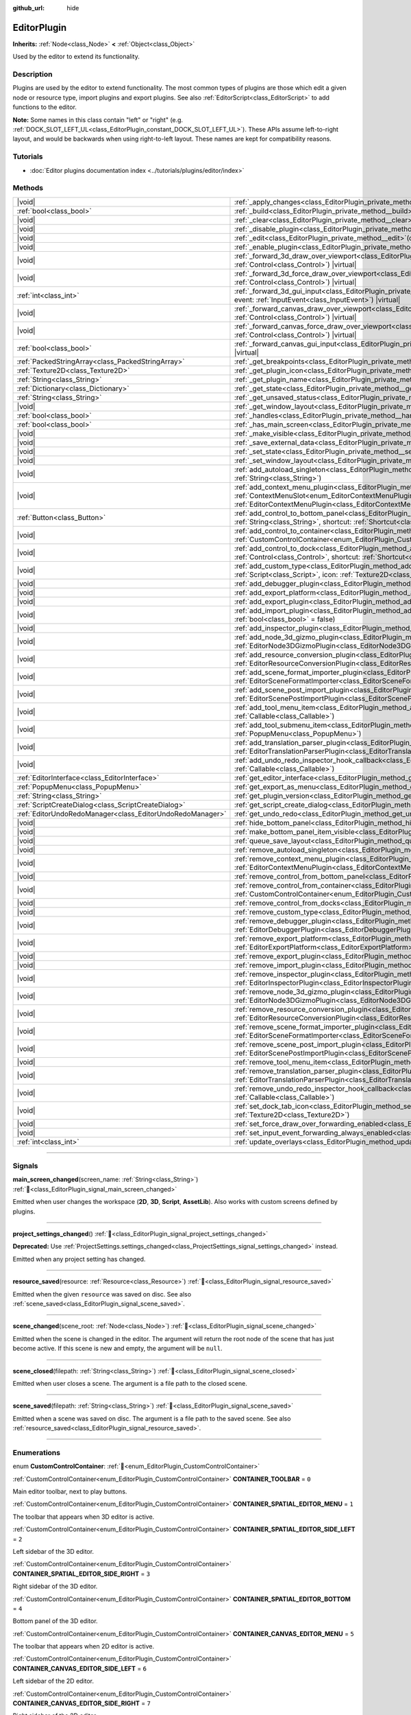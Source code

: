 :github_url: hide

.. DO NOT EDIT THIS FILE!!!
.. Generated automatically from Godot engine sources.
.. Generator: https://github.com/godotengine/godot/tree/master/doc/tools/make_rst.py.
.. XML source: https://github.com/godotengine/godot/tree/master/doc/classes/EditorPlugin.xml.

.. _class_EditorPlugin:

EditorPlugin
============

**Inherits:** :ref:`Node<class_Node>` **<** :ref:`Object<class_Object>`

Used by the editor to extend its functionality.

.. rst-class:: classref-introduction-group

Description
-----------

Plugins are used by the editor to extend functionality. The most common types of plugins are those which edit a given node or resource type, import plugins and export plugins. See also :ref:`EditorScript<class_EditorScript>` to add functions to the editor.

\ **Note:** Some names in this class contain "left" or "right" (e.g. :ref:`DOCK_SLOT_LEFT_UL<class_EditorPlugin_constant_DOCK_SLOT_LEFT_UL>`). These APIs assume left-to-right layout, and would be backwards when using right-to-left layout. These names are kept for compatibility reasons.

.. rst-class:: classref-introduction-group

Tutorials
---------

- :doc:`Editor plugins documentation index <../tutorials/plugins/editor/index>`

.. rst-class:: classref-reftable-group

Methods
-------

.. table::
   :widths: auto

   +-----------------------------------------------------------+--------------------------------------------------------------------------------------------------------------------------------------------------------------------------------------------------------------------------------------------------------+
   | |void|                                                    | :ref:`_apply_changes<class_EditorPlugin_private_method__apply_changes>`\ (\ ) |virtual|                                                                                                                                                                |
   +-----------------------------------------------------------+--------------------------------------------------------------------------------------------------------------------------------------------------------------------------------------------------------------------------------------------------------+
   | :ref:`bool<class_bool>`                                   | :ref:`_build<class_EditorPlugin_private_method__build>`\ (\ ) |virtual|                                                                                                                                                                                |
   +-----------------------------------------------------------+--------------------------------------------------------------------------------------------------------------------------------------------------------------------------------------------------------------------------------------------------------+
   | |void|                                                    | :ref:`_clear<class_EditorPlugin_private_method__clear>`\ (\ ) |virtual|                                                                                                                                                                                |
   +-----------------------------------------------------------+--------------------------------------------------------------------------------------------------------------------------------------------------------------------------------------------------------------------------------------------------------+
   | |void|                                                    | :ref:`_disable_plugin<class_EditorPlugin_private_method__disable_plugin>`\ (\ ) |virtual|                                                                                                                                                              |
   +-----------------------------------------------------------+--------------------------------------------------------------------------------------------------------------------------------------------------------------------------------------------------------------------------------------------------------+
   | |void|                                                    | :ref:`_edit<class_EditorPlugin_private_method__edit>`\ (\ object\: :ref:`Object<class_Object>`\ ) |virtual|                                                                                                                                            |
   +-----------------------------------------------------------+--------------------------------------------------------------------------------------------------------------------------------------------------------------------------------------------------------------------------------------------------------+
   | |void|                                                    | :ref:`_enable_plugin<class_EditorPlugin_private_method__enable_plugin>`\ (\ ) |virtual|                                                                                                                                                                |
   +-----------------------------------------------------------+--------------------------------------------------------------------------------------------------------------------------------------------------------------------------------------------------------------------------------------------------------+
   | |void|                                                    | :ref:`_forward_3d_draw_over_viewport<class_EditorPlugin_private_method__forward_3d_draw_over_viewport>`\ (\ viewport_control\: :ref:`Control<class_Control>`\ ) |virtual|                                                                              |
   +-----------------------------------------------------------+--------------------------------------------------------------------------------------------------------------------------------------------------------------------------------------------------------------------------------------------------------+
   | |void|                                                    | :ref:`_forward_3d_force_draw_over_viewport<class_EditorPlugin_private_method__forward_3d_force_draw_over_viewport>`\ (\ viewport_control\: :ref:`Control<class_Control>`\ ) |virtual|                                                                  |
   +-----------------------------------------------------------+--------------------------------------------------------------------------------------------------------------------------------------------------------------------------------------------------------------------------------------------------------+
   | :ref:`int<class_int>`                                     | :ref:`_forward_3d_gui_input<class_EditorPlugin_private_method__forward_3d_gui_input>`\ (\ viewport_camera\: :ref:`Camera3D<class_Camera3D>`, event\: :ref:`InputEvent<class_InputEvent>`\ ) |virtual|                                                  |
   +-----------------------------------------------------------+--------------------------------------------------------------------------------------------------------------------------------------------------------------------------------------------------------------------------------------------------------+
   | |void|                                                    | :ref:`_forward_canvas_draw_over_viewport<class_EditorPlugin_private_method__forward_canvas_draw_over_viewport>`\ (\ viewport_control\: :ref:`Control<class_Control>`\ ) |virtual|                                                                      |
   +-----------------------------------------------------------+--------------------------------------------------------------------------------------------------------------------------------------------------------------------------------------------------------------------------------------------------------+
   | |void|                                                    | :ref:`_forward_canvas_force_draw_over_viewport<class_EditorPlugin_private_method__forward_canvas_force_draw_over_viewport>`\ (\ viewport_control\: :ref:`Control<class_Control>`\ ) |virtual|                                                          |
   +-----------------------------------------------------------+--------------------------------------------------------------------------------------------------------------------------------------------------------------------------------------------------------------------------------------------------------+
   | :ref:`bool<class_bool>`                                   | :ref:`_forward_canvas_gui_input<class_EditorPlugin_private_method__forward_canvas_gui_input>`\ (\ event\: :ref:`InputEvent<class_InputEvent>`\ ) |virtual|                                                                                             |
   +-----------------------------------------------------------+--------------------------------------------------------------------------------------------------------------------------------------------------------------------------------------------------------------------------------------------------------+
   | :ref:`PackedStringArray<class_PackedStringArray>`         | :ref:`_get_breakpoints<class_EditorPlugin_private_method__get_breakpoints>`\ (\ ) |virtual| |const|                                                                                                                                                    |
   +-----------------------------------------------------------+--------------------------------------------------------------------------------------------------------------------------------------------------------------------------------------------------------------------------------------------------------+
   | :ref:`Texture2D<class_Texture2D>`                         | :ref:`_get_plugin_icon<class_EditorPlugin_private_method__get_plugin_icon>`\ (\ ) |virtual| |const|                                                                                                                                                    |
   +-----------------------------------------------------------+--------------------------------------------------------------------------------------------------------------------------------------------------------------------------------------------------------------------------------------------------------+
   | :ref:`String<class_String>`                               | :ref:`_get_plugin_name<class_EditorPlugin_private_method__get_plugin_name>`\ (\ ) |virtual| |const|                                                                                                                                                    |
   +-----------------------------------------------------------+--------------------------------------------------------------------------------------------------------------------------------------------------------------------------------------------------------------------------------------------------------+
   | :ref:`Dictionary<class_Dictionary>`                       | :ref:`_get_state<class_EditorPlugin_private_method__get_state>`\ (\ ) |virtual| |const|                                                                                                                                                                |
   +-----------------------------------------------------------+--------------------------------------------------------------------------------------------------------------------------------------------------------------------------------------------------------------------------------------------------------+
   | :ref:`String<class_String>`                               | :ref:`_get_unsaved_status<class_EditorPlugin_private_method__get_unsaved_status>`\ (\ for_scene\: :ref:`String<class_String>`\ ) |virtual| |const|                                                                                                     |
   +-----------------------------------------------------------+--------------------------------------------------------------------------------------------------------------------------------------------------------------------------------------------------------------------------------------------------------+
   | |void|                                                    | :ref:`_get_window_layout<class_EditorPlugin_private_method__get_window_layout>`\ (\ configuration\: :ref:`ConfigFile<class_ConfigFile>`\ ) |virtual|                                                                                                   |
   +-----------------------------------------------------------+--------------------------------------------------------------------------------------------------------------------------------------------------------------------------------------------------------------------------------------------------------+
   | :ref:`bool<class_bool>`                                   | :ref:`_handles<class_EditorPlugin_private_method__handles>`\ (\ object\: :ref:`Object<class_Object>`\ ) |virtual| |const|                                                                                                                              |
   +-----------------------------------------------------------+--------------------------------------------------------------------------------------------------------------------------------------------------------------------------------------------------------------------------------------------------------+
   | :ref:`bool<class_bool>`                                   | :ref:`_has_main_screen<class_EditorPlugin_private_method__has_main_screen>`\ (\ ) |virtual| |const|                                                                                                                                                    |
   +-----------------------------------------------------------+--------------------------------------------------------------------------------------------------------------------------------------------------------------------------------------------------------------------------------------------------------+
   | |void|                                                    | :ref:`_make_visible<class_EditorPlugin_private_method__make_visible>`\ (\ visible\: :ref:`bool<class_bool>`\ ) |virtual|                                                                                                                               |
   +-----------------------------------------------------------+--------------------------------------------------------------------------------------------------------------------------------------------------------------------------------------------------------------------------------------------------------+
   | |void|                                                    | :ref:`_save_external_data<class_EditorPlugin_private_method__save_external_data>`\ (\ ) |virtual|                                                                                                                                                      |
   +-----------------------------------------------------------+--------------------------------------------------------------------------------------------------------------------------------------------------------------------------------------------------------------------------------------------------------+
   | |void|                                                    | :ref:`_set_state<class_EditorPlugin_private_method__set_state>`\ (\ state\: :ref:`Dictionary<class_Dictionary>`\ ) |virtual|                                                                                                                           |
   +-----------------------------------------------------------+--------------------------------------------------------------------------------------------------------------------------------------------------------------------------------------------------------------------------------------------------------+
   | |void|                                                    | :ref:`_set_window_layout<class_EditorPlugin_private_method__set_window_layout>`\ (\ configuration\: :ref:`ConfigFile<class_ConfigFile>`\ ) |virtual|                                                                                                   |
   +-----------------------------------------------------------+--------------------------------------------------------------------------------------------------------------------------------------------------------------------------------------------------------------------------------------------------------+
   | |void|                                                    | :ref:`add_autoload_singleton<class_EditorPlugin_method_add_autoload_singleton>`\ (\ name\: :ref:`String<class_String>`, path\: :ref:`String<class_String>`\ )                                                                                          |
   +-----------------------------------------------------------+--------------------------------------------------------------------------------------------------------------------------------------------------------------------------------------------------------------------------------------------------------+
   | |void|                                                    | :ref:`add_context_menu_plugin<class_EditorPlugin_method_add_context_menu_plugin>`\ (\ slot\: :ref:`ContextMenuSlot<enum_EditorContextMenuPlugin_ContextMenuSlot>`, plugin\: :ref:`EditorContextMenuPlugin<class_EditorContextMenuPlugin>`\ )           |
   +-----------------------------------------------------------+--------------------------------------------------------------------------------------------------------------------------------------------------------------------------------------------------------------------------------------------------------+
   | :ref:`Button<class_Button>`                               | :ref:`add_control_to_bottom_panel<class_EditorPlugin_method_add_control_to_bottom_panel>`\ (\ control\: :ref:`Control<class_Control>`, title\: :ref:`String<class_String>`, shortcut\: :ref:`Shortcut<class_Shortcut>` = null\ )                       |
   +-----------------------------------------------------------+--------------------------------------------------------------------------------------------------------------------------------------------------------------------------------------------------------------------------------------------------------+
   | |void|                                                    | :ref:`add_control_to_container<class_EditorPlugin_method_add_control_to_container>`\ (\ container\: :ref:`CustomControlContainer<enum_EditorPlugin_CustomControlContainer>`, control\: :ref:`Control<class_Control>`\ )                                |
   +-----------------------------------------------------------+--------------------------------------------------------------------------------------------------------------------------------------------------------------------------------------------------------------------------------------------------------+
   | |void|                                                    | :ref:`add_control_to_dock<class_EditorPlugin_method_add_control_to_dock>`\ (\ slot\: :ref:`DockSlot<enum_EditorPlugin_DockSlot>`, control\: :ref:`Control<class_Control>`, shortcut\: :ref:`Shortcut<class_Shortcut>` = null\ )                        |
   +-----------------------------------------------------------+--------------------------------------------------------------------------------------------------------------------------------------------------------------------------------------------------------------------------------------------------------+
   | |void|                                                    | :ref:`add_custom_type<class_EditorPlugin_method_add_custom_type>`\ (\ type\: :ref:`String<class_String>`, base\: :ref:`String<class_String>`, script\: :ref:`Script<class_Script>`, icon\: :ref:`Texture2D<class_Texture2D>`\ )                        |
   +-----------------------------------------------------------+--------------------------------------------------------------------------------------------------------------------------------------------------------------------------------------------------------------------------------------------------------+
   | |void|                                                    | :ref:`add_debugger_plugin<class_EditorPlugin_method_add_debugger_plugin>`\ (\ script\: :ref:`EditorDebuggerPlugin<class_EditorDebuggerPlugin>`\ )                                                                                                      |
   +-----------------------------------------------------------+--------------------------------------------------------------------------------------------------------------------------------------------------------------------------------------------------------------------------------------------------------+
   | |void|                                                    | :ref:`add_export_platform<class_EditorPlugin_method_add_export_platform>`\ (\ platform\: :ref:`EditorExportPlatform<class_EditorExportPlatform>`\ )                                                                                                    |
   +-----------------------------------------------------------+--------------------------------------------------------------------------------------------------------------------------------------------------------------------------------------------------------------------------------------------------------+
   | |void|                                                    | :ref:`add_export_plugin<class_EditorPlugin_method_add_export_plugin>`\ (\ plugin\: :ref:`EditorExportPlugin<class_EditorExportPlugin>`\ )                                                                                                              |
   +-----------------------------------------------------------+--------------------------------------------------------------------------------------------------------------------------------------------------------------------------------------------------------------------------------------------------------+
   | |void|                                                    | :ref:`add_import_plugin<class_EditorPlugin_method_add_import_plugin>`\ (\ importer\: :ref:`EditorImportPlugin<class_EditorImportPlugin>`, first_priority\: :ref:`bool<class_bool>` = false\ )                                                          |
   +-----------------------------------------------------------+--------------------------------------------------------------------------------------------------------------------------------------------------------------------------------------------------------------------------------------------------------+
   | |void|                                                    | :ref:`add_inspector_plugin<class_EditorPlugin_method_add_inspector_plugin>`\ (\ plugin\: :ref:`EditorInspectorPlugin<class_EditorInspectorPlugin>`\ )                                                                                                  |
   +-----------------------------------------------------------+--------------------------------------------------------------------------------------------------------------------------------------------------------------------------------------------------------------------------------------------------------+
   | |void|                                                    | :ref:`add_node_3d_gizmo_plugin<class_EditorPlugin_method_add_node_3d_gizmo_plugin>`\ (\ plugin\: :ref:`EditorNode3DGizmoPlugin<class_EditorNode3DGizmoPlugin>`\ )                                                                                      |
   +-----------------------------------------------------------+--------------------------------------------------------------------------------------------------------------------------------------------------------------------------------------------------------------------------------------------------------+
   | |void|                                                    | :ref:`add_resource_conversion_plugin<class_EditorPlugin_method_add_resource_conversion_plugin>`\ (\ plugin\: :ref:`EditorResourceConversionPlugin<class_EditorResourceConversionPlugin>`\ )                                                            |
   +-----------------------------------------------------------+--------------------------------------------------------------------------------------------------------------------------------------------------------------------------------------------------------------------------------------------------------+
   | |void|                                                    | :ref:`add_scene_format_importer_plugin<class_EditorPlugin_method_add_scene_format_importer_plugin>`\ (\ scene_format_importer\: :ref:`EditorSceneFormatImporter<class_EditorSceneFormatImporter>`, first_priority\: :ref:`bool<class_bool>` = false\ ) |
   +-----------------------------------------------------------+--------------------------------------------------------------------------------------------------------------------------------------------------------------------------------------------------------------------------------------------------------+
   | |void|                                                    | :ref:`add_scene_post_import_plugin<class_EditorPlugin_method_add_scene_post_import_plugin>`\ (\ scene_import_plugin\: :ref:`EditorScenePostImportPlugin<class_EditorScenePostImportPlugin>`, first_priority\: :ref:`bool<class_bool>` = false\ )       |
   +-----------------------------------------------------------+--------------------------------------------------------------------------------------------------------------------------------------------------------------------------------------------------------------------------------------------------------+
   | |void|                                                    | :ref:`add_tool_menu_item<class_EditorPlugin_method_add_tool_menu_item>`\ (\ name\: :ref:`String<class_String>`, callable\: :ref:`Callable<class_Callable>`\ )                                                                                          |
   +-----------------------------------------------------------+--------------------------------------------------------------------------------------------------------------------------------------------------------------------------------------------------------------------------------------------------------+
   | |void|                                                    | :ref:`add_tool_submenu_item<class_EditorPlugin_method_add_tool_submenu_item>`\ (\ name\: :ref:`String<class_String>`, submenu\: :ref:`PopupMenu<class_PopupMenu>`\ )                                                                                   |
   +-----------------------------------------------------------+--------------------------------------------------------------------------------------------------------------------------------------------------------------------------------------------------------------------------------------------------------+
   | |void|                                                    | :ref:`add_translation_parser_plugin<class_EditorPlugin_method_add_translation_parser_plugin>`\ (\ parser\: :ref:`EditorTranslationParserPlugin<class_EditorTranslationParserPlugin>`\ )                                                                |
   +-----------------------------------------------------------+--------------------------------------------------------------------------------------------------------------------------------------------------------------------------------------------------------------------------------------------------------+
   | |void|                                                    | :ref:`add_undo_redo_inspector_hook_callback<class_EditorPlugin_method_add_undo_redo_inspector_hook_callback>`\ (\ callable\: :ref:`Callable<class_Callable>`\ )                                                                                        |
   +-----------------------------------------------------------+--------------------------------------------------------------------------------------------------------------------------------------------------------------------------------------------------------------------------------------------------------+
   | :ref:`EditorInterface<class_EditorInterface>`             | :ref:`get_editor_interface<class_EditorPlugin_method_get_editor_interface>`\ (\ )                                                                                                                                                                      |
   +-----------------------------------------------------------+--------------------------------------------------------------------------------------------------------------------------------------------------------------------------------------------------------------------------------------------------------+
   | :ref:`PopupMenu<class_PopupMenu>`                         | :ref:`get_export_as_menu<class_EditorPlugin_method_get_export_as_menu>`\ (\ )                                                                                                                                                                          |
   +-----------------------------------------------------------+--------------------------------------------------------------------------------------------------------------------------------------------------------------------------------------------------------------------------------------------------------+
   | :ref:`String<class_String>`                               | :ref:`get_plugin_version<class_EditorPlugin_method_get_plugin_version>`\ (\ ) |const|                                                                                                                                                                  |
   +-----------------------------------------------------------+--------------------------------------------------------------------------------------------------------------------------------------------------------------------------------------------------------------------------------------------------------+
   | :ref:`ScriptCreateDialog<class_ScriptCreateDialog>`       | :ref:`get_script_create_dialog<class_EditorPlugin_method_get_script_create_dialog>`\ (\ )                                                                                                                                                              |
   +-----------------------------------------------------------+--------------------------------------------------------------------------------------------------------------------------------------------------------------------------------------------------------------------------------------------------------+
   | :ref:`EditorUndoRedoManager<class_EditorUndoRedoManager>` | :ref:`get_undo_redo<class_EditorPlugin_method_get_undo_redo>`\ (\ )                                                                                                                                                                                    |
   +-----------------------------------------------------------+--------------------------------------------------------------------------------------------------------------------------------------------------------------------------------------------------------------------------------------------------------+
   | |void|                                                    | :ref:`hide_bottom_panel<class_EditorPlugin_method_hide_bottom_panel>`\ (\ )                                                                                                                                                                            |
   +-----------------------------------------------------------+--------------------------------------------------------------------------------------------------------------------------------------------------------------------------------------------------------------------------------------------------------+
   | |void|                                                    | :ref:`make_bottom_panel_item_visible<class_EditorPlugin_method_make_bottom_panel_item_visible>`\ (\ item\: :ref:`Control<class_Control>`\ )                                                                                                            |
   +-----------------------------------------------------------+--------------------------------------------------------------------------------------------------------------------------------------------------------------------------------------------------------------------------------------------------------+
   | |void|                                                    | :ref:`queue_save_layout<class_EditorPlugin_method_queue_save_layout>`\ (\ )                                                                                                                                                                            |
   +-----------------------------------------------------------+--------------------------------------------------------------------------------------------------------------------------------------------------------------------------------------------------------------------------------------------------------+
   | |void|                                                    | :ref:`remove_autoload_singleton<class_EditorPlugin_method_remove_autoload_singleton>`\ (\ name\: :ref:`String<class_String>`\ )                                                                                                                        |
   +-----------------------------------------------------------+--------------------------------------------------------------------------------------------------------------------------------------------------------------------------------------------------------------------------------------------------------+
   | |void|                                                    | :ref:`remove_context_menu_plugin<class_EditorPlugin_method_remove_context_menu_plugin>`\ (\ plugin\: :ref:`EditorContextMenuPlugin<class_EditorContextMenuPlugin>`\ )                                                                                  |
   +-----------------------------------------------------------+--------------------------------------------------------------------------------------------------------------------------------------------------------------------------------------------------------------------------------------------------------+
   | |void|                                                    | :ref:`remove_control_from_bottom_panel<class_EditorPlugin_method_remove_control_from_bottom_panel>`\ (\ control\: :ref:`Control<class_Control>`\ )                                                                                                     |
   +-----------------------------------------------------------+--------------------------------------------------------------------------------------------------------------------------------------------------------------------------------------------------------------------------------------------------------+
   | |void|                                                    | :ref:`remove_control_from_container<class_EditorPlugin_method_remove_control_from_container>`\ (\ container\: :ref:`CustomControlContainer<enum_EditorPlugin_CustomControlContainer>`, control\: :ref:`Control<class_Control>`\ )                      |
   +-----------------------------------------------------------+--------------------------------------------------------------------------------------------------------------------------------------------------------------------------------------------------------------------------------------------------------+
   | |void|                                                    | :ref:`remove_control_from_docks<class_EditorPlugin_method_remove_control_from_docks>`\ (\ control\: :ref:`Control<class_Control>`\ )                                                                                                                   |
   +-----------------------------------------------------------+--------------------------------------------------------------------------------------------------------------------------------------------------------------------------------------------------------------------------------------------------------+
   | |void|                                                    | :ref:`remove_custom_type<class_EditorPlugin_method_remove_custom_type>`\ (\ type\: :ref:`String<class_String>`\ )                                                                                                                                      |
   +-----------------------------------------------------------+--------------------------------------------------------------------------------------------------------------------------------------------------------------------------------------------------------------------------------------------------------+
   | |void|                                                    | :ref:`remove_debugger_plugin<class_EditorPlugin_method_remove_debugger_plugin>`\ (\ script\: :ref:`EditorDebuggerPlugin<class_EditorDebuggerPlugin>`\ )                                                                                                |
   +-----------------------------------------------------------+--------------------------------------------------------------------------------------------------------------------------------------------------------------------------------------------------------------------------------------------------------+
   | |void|                                                    | :ref:`remove_export_platform<class_EditorPlugin_method_remove_export_platform>`\ (\ platform\: :ref:`EditorExportPlatform<class_EditorExportPlatform>`\ )                                                                                              |
   +-----------------------------------------------------------+--------------------------------------------------------------------------------------------------------------------------------------------------------------------------------------------------------------------------------------------------------+
   | |void|                                                    | :ref:`remove_export_plugin<class_EditorPlugin_method_remove_export_plugin>`\ (\ plugin\: :ref:`EditorExportPlugin<class_EditorExportPlugin>`\ )                                                                                                        |
   +-----------------------------------------------------------+--------------------------------------------------------------------------------------------------------------------------------------------------------------------------------------------------------------------------------------------------------+
   | |void|                                                    | :ref:`remove_import_plugin<class_EditorPlugin_method_remove_import_plugin>`\ (\ importer\: :ref:`EditorImportPlugin<class_EditorImportPlugin>`\ )                                                                                                      |
   +-----------------------------------------------------------+--------------------------------------------------------------------------------------------------------------------------------------------------------------------------------------------------------------------------------------------------------+
   | |void|                                                    | :ref:`remove_inspector_plugin<class_EditorPlugin_method_remove_inspector_plugin>`\ (\ plugin\: :ref:`EditorInspectorPlugin<class_EditorInspectorPlugin>`\ )                                                                                            |
   +-----------------------------------------------------------+--------------------------------------------------------------------------------------------------------------------------------------------------------------------------------------------------------------------------------------------------------+
   | |void|                                                    | :ref:`remove_node_3d_gizmo_plugin<class_EditorPlugin_method_remove_node_3d_gizmo_plugin>`\ (\ plugin\: :ref:`EditorNode3DGizmoPlugin<class_EditorNode3DGizmoPlugin>`\ )                                                                                |
   +-----------------------------------------------------------+--------------------------------------------------------------------------------------------------------------------------------------------------------------------------------------------------------------------------------------------------------+
   | |void|                                                    | :ref:`remove_resource_conversion_plugin<class_EditorPlugin_method_remove_resource_conversion_plugin>`\ (\ plugin\: :ref:`EditorResourceConversionPlugin<class_EditorResourceConversionPlugin>`\ )                                                      |
   +-----------------------------------------------------------+--------------------------------------------------------------------------------------------------------------------------------------------------------------------------------------------------------------------------------------------------------+
   | |void|                                                    | :ref:`remove_scene_format_importer_plugin<class_EditorPlugin_method_remove_scene_format_importer_plugin>`\ (\ scene_format_importer\: :ref:`EditorSceneFormatImporter<class_EditorSceneFormatImporter>`\ )                                             |
   +-----------------------------------------------------------+--------------------------------------------------------------------------------------------------------------------------------------------------------------------------------------------------------------------------------------------------------+
   | |void|                                                    | :ref:`remove_scene_post_import_plugin<class_EditorPlugin_method_remove_scene_post_import_plugin>`\ (\ scene_import_plugin\: :ref:`EditorScenePostImportPlugin<class_EditorScenePostImportPlugin>`\ )                                                   |
   +-----------------------------------------------------------+--------------------------------------------------------------------------------------------------------------------------------------------------------------------------------------------------------------------------------------------------------+
   | |void|                                                    | :ref:`remove_tool_menu_item<class_EditorPlugin_method_remove_tool_menu_item>`\ (\ name\: :ref:`String<class_String>`\ )                                                                                                                                |
   +-----------------------------------------------------------+--------------------------------------------------------------------------------------------------------------------------------------------------------------------------------------------------------------------------------------------------------+
   | |void|                                                    | :ref:`remove_translation_parser_plugin<class_EditorPlugin_method_remove_translation_parser_plugin>`\ (\ parser\: :ref:`EditorTranslationParserPlugin<class_EditorTranslationParserPlugin>`\ )                                                          |
   +-----------------------------------------------------------+--------------------------------------------------------------------------------------------------------------------------------------------------------------------------------------------------------------------------------------------------------+
   | |void|                                                    | :ref:`remove_undo_redo_inspector_hook_callback<class_EditorPlugin_method_remove_undo_redo_inspector_hook_callback>`\ (\ callable\: :ref:`Callable<class_Callable>`\ )                                                                                  |
   +-----------------------------------------------------------+--------------------------------------------------------------------------------------------------------------------------------------------------------------------------------------------------------------------------------------------------------+
   | |void|                                                    | :ref:`set_dock_tab_icon<class_EditorPlugin_method_set_dock_tab_icon>`\ (\ control\: :ref:`Control<class_Control>`, icon\: :ref:`Texture2D<class_Texture2D>`\ )                                                                                         |
   +-----------------------------------------------------------+--------------------------------------------------------------------------------------------------------------------------------------------------------------------------------------------------------------------------------------------------------+
   | |void|                                                    | :ref:`set_force_draw_over_forwarding_enabled<class_EditorPlugin_method_set_force_draw_over_forwarding_enabled>`\ (\ )                                                                                                                                  |
   +-----------------------------------------------------------+--------------------------------------------------------------------------------------------------------------------------------------------------------------------------------------------------------------------------------------------------------+
   | |void|                                                    | :ref:`set_input_event_forwarding_always_enabled<class_EditorPlugin_method_set_input_event_forwarding_always_enabled>`\ (\ )                                                                                                                            |
   +-----------------------------------------------------------+--------------------------------------------------------------------------------------------------------------------------------------------------------------------------------------------------------------------------------------------------------+
   | :ref:`int<class_int>`                                     | :ref:`update_overlays<class_EditorPlugin_method_update_overlays>`\ (\ ) |const|                                                                                                                                                                        |
   +-----------------------------------------------------------+--------------------------------------------------------------------------------------------------------------------------------------------------------------------------------------------------------------------------------------------------------+

.. rst-class:: classref-section-separator

----

.. rst-class:: classref-descriptions-group

Signals
-------

.. _class_EditorPlugin_signal_main_screen_changed:

.. rst-class:: classref-signal

**main_screen_changed**\ (\ screen_name\: :ref:`String<class_String>`\ ) :ref:`🔗<class_EditorPlugin_signal_main_screen_changed>`

Emitted when user changes the workspace (**2D**, **3D**, **Script**, **AssetLib**). Also works with custom screens defined by plugins.

.. rst-class:: classref-item-separator

----

.. _class_EditorPlugin_signal_project_settings_changed:

.. rst-class:: classref-signal

**project_settings_changed**\ (\ ) :ref:`🔗<class_EditorPlugin_signal_project_settings_changed>`

**Deprecated:** Use :ref:`ProjectSettings.settings_changed<class_ProjectSettings_signal_settings_changed>` instead.

Emitted when any project setting has changed.

.. rst-class:: classref-item-separator

----

.. _class_EditorPlugin_signal_resource_saved:

.. rst-class:: classref-signal

**resource_saved**\ (\ resource\: :ref:`Resource<class_Resource>`\ ) :ref:`🔗<class_EditorPlugin_signal_resource_saved>`

Emitted when the given ``resource`` was saved on disc. See also :ref:`scene_saved<class_EditorPlugin_signal_scene_saved>`.

.. rst-class:: classref-item-separator

----

.. _class_EditorPlugin_signal_scene_changed:

.. rst-class:: classref-signal

**scene_changed**\ (\ scene_root\: :ref:`Node<class_Node>`\ ) :ref:`🔗<class_EditorPlugin_signal_scene_changed>`

Emitted when the scene is changed in the editor. The argument will return the root node of the scene that has just become active. If this scene is new and empty, the argument will be ``null``.

.. rst-class:: classref-item-separator

----

.. _class_EditorPlugin_signal_scene_closed:

.. rst-class:: classref-signal

**scene_closed**\ (\ filepath\: :ref:`String<class_String>`\ ) :ref:`🔗<class_EditorPlugin_signal_scene_closed>`

Emitted when user closes a scene. The argument is a file path to the closed scene.

.. rst-class:: classref-item-separator

----

.. _class_EditorPlugin_signal_scene_saved:

.. rst-class:: classref-signal

**scene_saved**\ (\ filepath\: :ref:`String<class_String>`\ ) :ref:`🔗<class_EditorPlugin_signal_scene_saved>`

Emitted when a scene was saved on disc. The argument is a file path to the saved scene. See also :ref:`resource_saved<class_EditorPlugin_signal_resource_saved>`.

.. rst-class:: classref-section-separator

----

.. rst-class:: classref-descriptions-group

Enumerations
------------

.. _enum_EditorPlugin_CustomControlContainer:

.. rst-class:: classref-enumeration

enum **CustomControlContainer**: :ref:`🔗<enum_EditorPlugin_CustomControlContainer>`

.. _class_EditorPlugin_constant_CONTAINER_TOOLBAR:

.. rst-class:: classref-enumeration-constant

:ref:`CustomControlContainer<enum_EditorPlugin_CustomControlContainer>` **CONTAINER_TOOLBAR** = ``0``

Main editor toolbar, next to play buttons.

.. _class_EditorPlugin_constant_CONTAINER_SPATIAL_EDITOR_MENU:

.. rst-class:: classref-enumeration-constant

:ref:`CustomControlContainer<enum_EditorPlugin_CustomControlContainer>` **CONTAINER_SPATIAL_EDITOR_MENU** = ``1``

The toolbar that appears when 3D editor is active.

.. _class_EditorPlugin_constant_CONTAINER_SPATIAL_EDITOR_SIDE_LEFT:

.. rst-class:: classref-enumeration-constant

:ref:`CustomControlContainer<enum_EditorPlugin_CustomControlContainer>` **CONTAINER_SPATIAL_EDITOR_SIDE_LEFT** = ``2``

Left sidebar of the 3D editor.

.. _class_EditorPlugin_constant_CONTAINER_SPATIAL_EDITOR_SIDE_RIGHT:

.. rst-class:: classref-enumeration-constant

:ref:`CustomControlContainer<enum_EditorPlugin_CustomControlContainer>` **CONTAINER_SPATIAL_EDITOR_SIDE_RIGHT** = ``3``

Right sidebar of the 3D editor.

.. _class_EditorPlugin_constant_CONTAINER_SPATIAL_EDITOR_BOTTOM:

.. rst-class:: classref-enumeration-constant

:ref:`CustomControlContainer<enum_EditorPlugin_CustomControlContainer>` **CONTAINER_SPATIAL_EDITOR_BOTTOM** = ``4``

Bottom panel of the 3D editor.

.. _class_EditorPlugin_constant_CONTAINER_CANVAS_EDITOR_MENU:

.. rst-class:: classref-enumeration-constant

:ref:`CustomControlContainer<enum_EditorPlugin_CustomControlContainer>` **CONTAINER_CANVAS_EDITOR_MENU** = ``5``

The toolbar that appears when 2D editor is active.

.. _class_EditorPlugin_constant_CONTAINER_CANVAS_EDITOR_SIDE_LEFT:

.. rst-class:: classref-enumeration-constant

:ref:`CustomControlContainer<enum_EditorPlugin_CustomControlContainer>` **CONTAINER_CANVAS_EDITOR_SIDE_LEFT** = ``6``

Left sidebar of the 2D editor.

.. _class_EditorPlugin_constant_CONTAINER_CANVAS_EDITOR_SIDE_RIGHT:

.. rst-class:: classref-enumeration-constant

:ref:`CustomControlContainer<enum_EditorPlugin_CustomControlContainer>` **CONTAINER_CANVAS_EDITOR_SIDE_RIGHT** = ``7``

Right sidebar of the 2D editor.

.. _class_EditorPlugin_constant_CONTAINER_CANVAS_EDITOR_BOTTOM:

.. rst-class:: classref-enumeration-constant

:ref:`CustomControlContainer<enum_EditorPlugin_CustomControlContainer>` **CONTAINER_CANVAS_EDITOR_BOTTOM** = ``8``

Bottom panel of the 2D editor.

.. _class_EditorPlugin_constant_CONTAINER_INSPECTOR_BOTTOM:

.. rst-class:: classref-enumeration-constant

:ref:`CustomControlContainer<enum_EditorPlugin_CustomControlContainer>` **CONTAINER_INSPECTOR_BOTTOM** = ``9``

Bottom section of the inspector.

.. _class_EditorPlugin_constant_CONTAINER_PROJECT_SETTING_TAB_LEFT:

.. rst-class:: classref-enumeration-constant

:ref:`CustomControlContainer<enum_EditorPlugin_CustomControlContainer>` **CONTAINER_PROJECT_SETTING_TAB_LEFT** = ``10``

Tab of Project Settings dialog, to the left of other tabs.

.. _class_EditorPlugin_constant_CONTAINER_PROJECT_SETTING_TAB_RIGHT:

.. rst-class:: classref-enumeration-constant

:ref:`CustomControlContainer<enum_EditorPlugin_CustomControlContainer>` **CONTAINER_PROJECT_SETTING_TAB_RIGHT** = ``11``

Tab of Project Settings dialog, to the right of other tabs.

.. rst-class:: classref-item-separator

----

.. _enum_EditorPlugin_DockSlot:

.. rst-class:: classref-enumeration

enum **DockSlot**: :ref:`🔗<enum_EditorPlugin_DockSlot>`

.. _class_EditorPlugin_constant_DOCK_SLOT_LEFT_UL:

.. rst-class:: classref-enumeration-constant

:ref:`DockSlot<enum_EditorPlugin_DockSlot>` **DOCK_SLOT_LEFT_UL** = ``0``

Dock slot, left side, upper-left (empty in default layout).

.. _class_EditorPlugin_constant_DOCK_SLOT_LEFT_BL:

.. rst-class:: classref-enumeration-constant

:ref:`DockSlot<enum_EditorPlugin_DockSlot>` **DOCK_SLOT_LEFT_BL** = ``1``

Dock slot, left side, bottom-left (empty in default layout).

.. _class_EditorPlugin_constant_DOCK_SLOT_LEFT_UR:

.. rst-class:: classref-enumeration-constant

:ref:`DockSlot<enum_EditorPlugin_DockSlot>` **DOCK_SLOT_LEFT_UR** = ``2``

Dock slot, left side, upper-right (in default layout includes Scene and Import docks).

.. _class_EditorPlugin_constant_DOCK_SLOT_LEFT_BR:

.. rst-class:: classref-enumeration-constant

:ref:`DockSlot<enum_EditorPlugin_DockSlot>` **DOCK_SLOT_LEFT_BR** = ``3``

Dock slot, left side, bottom-right (in default layout includes FileSystem dock).

.. _class_EditorPlugin_constant_DOCK_SLOT_RIGHT_UL:

.. rst-class:: classref-enumeration-constant

:ref:`DockSlot<enum_EditorPlugin_DockSlot>` **DOCK_SLOT_RIGHT_UL** = ``4``

Dock slot, right side, upper-left (in default layout includes Inspector, Node, and History docks).

.. _class_EditorPlugin_constant_DOCK_SLOT_RIGHT_BL:

.. rst-class:: classref-enumeration-constant

:ref:`DockSlot<enum_EditorPlugin_DockSlot>` **DOCK_SLOT_RIGHT_BL** = ``5``

Dock slot, right side, bottom-left (empty in default layout).

.. _class_EditorPlugin_constant_DOCK_SLOT_RIGHT_UR:

.. rst-class:: classref-enumeration-constant

:ref:`DockSlot<enum_EditorPlugin_DockSlot>` **DOCK_SLOT_RIGHT_UR** = ``6``

Dock slot, right side, upper-right (empty in default layout).

.. _class_EditorPlugin_constant_DOCK_SLOT_RIGHT_BR:

.. rst-class:: classref-enumeration-constant

:ref:`DockSlot<enum_EditorPlugin_DockSlot>` **DOCK_SLOT_RIGHT_BR** = ``7``

Dock slot, right side, bottom-right (empty in default layout).

.. _class_EditorPlugin_constant_DOCK_SLOT_MAX:

.. rst-class:: classref-enumeration-constant

:ref:`DockSlot<enum_EditorPlugin_DockSlot>` **DOCK_SLOT_MAX** = ``8``

Represents the size of the :ref:`DockSlot<enum_EditorPlugin_DockSlot>` enum.

.. rst-class:: classref-item-separator

----

.. _enum_EditorPlugin_AfterGUIInput:

.. rst-class:: classref-enumeration

enum **AfterGUIInput**: :ref:`🔗<enum_EditorPlugin_AfterGUIInput>`

.. _class_EditorPlugin_constant_AFTER_GUI_INPUT_PASS:

.. rst-class:: classref-enumeration-constant

:ref:`AfterGUIInput<enum_EditorPlugin_AfterGUIInput>` **AFTER_GUI_INPUT_PASS** = ``0``

Forwards the :ref:`InputEvent<class_InputEvent>` to other EditorPlugins.

.. _class_EditorPlugin_constant_AFTER_GUI_INPUT_STOP:

.. rst-class:: classref-enumeration-constant

:ref:`AfterGUIInput<enum_EditorPlugin_AfterGUIInput>` **AFTER_GUI_INPUT_STOP** = ``1``

Prevents the :ref:`InputEvent<class_InputEvent>` from reaching other Editor classes.

.. _class_EditorPlugin_constant_AFTER_GUI_INPUT_CUSTOM:

.. rst-class:: classref-enumeration-constant

:ref:`AfterGUIInput<enum_EditorPlugin_AfterGUIInput>` **AFTER_GUI_INPUT_CUSTOM** = ``2``

Pass the :ref:`InputEvent<class_InputEvent>` to other editor plugins except the main :ref:`Node3D<class_Node3D>` one. This can be used to prevent node selection changes and work with sub-gizmos instead.

.. rst-class:: classref-section-separator

----

.. rst-class:: classref-descriptions-group

Method Descriptions
-------------------

.. _class_EditorPlugin_private_method__apply_changes:

.. rst-class:: classref-method

|void| **_apply_changes**\ (\ ) |virtual| :ref:`🔗<class_EditorPlugin_private_method__apply_changes>`

This method is called when the editor is about to save the project, switch to another tab, etc. It asks the plugin to apply any pending state changes to ensure consistency.

This is used, for example, in shader editors to let the plugin know that it must apply the shader code being written by the user to the object.

.. rst-class:: classref-item-separator

----

.. _class_EditorPlugin_private_method__build:

.. rst-class:: classref-method

:ref:`bool<class_bool>` **_build**\ (\ ) |virtual| :ref:`🔗<class_EditorPlugin_private_method__build>`

This method is called when the editor is about to run the project. The plugin can then perform required operations before the project runs.

This method must return a boolean. If this method returns ``false``, the project will not run. The run is aborted immediately, so this also prevents all other plugins' :ref:`_build<class_EditorPlugin_private_method__build>` methods from running.

.. rst-class:: classref-item-separator

----

.. _class_EditorPlugin_private_method__clear:

.. rst-class:: classref-method

|void| **_clear**\ (\ ) |virtual| :ref:`🔗<class_EditorPlugin_private_method__clear>`

Clear all the state and reset the object being edited to zero. This ensures your plugin does not keep editing a currently existing node, or a node from the wrong scene.

.. rst-class:: classref-item-separator

----

.. _class_EditorPlugin_private_method__disable_plugin:

.. rst-class:: classref-method

|void| **_disable_plugin**\ (\ ) |virtual| :ref:`🔗<class_EditorPlugin_private_method__disable_plugin>`

Called by the engine when the user disables the **EditorPlugin** in the Plugin tab of the project settings window.

.. rst-class:: classref-item-separator

----

.. _class_EditorPlugin_private_method__edit:

.. rst-class:: classref-method

|void| **_edit**\ (\ object\: :ref:`Object<class_Object>`\ ) |virtual| :ref:`🔗<class_EditorPlugin_private_method__edit>`

This function is used for plugins that edit specific object types (nodes or resources). It requests the editor to edit the given object.

\ ``object`` can be ``null`` if the plugin was editing an object, but there is no longer any selected object handled by this plugin. It can be used to cleanup editing state.

.. rst-class:: classref-item-separator

----

.. _class_EditorPlugin_private_method__enable_plugin:

.. rst-class:: classref-method

|void| **_enable_plugin**\ (\ ) |virtual| :ref:`🔗<class_EditorPlugin_private_method__enable_plugin>`

Called by the engine when the user enables the **EditorPlugin** in the Plugin tab of the project settings window.

.. rst-class:: classref-item-separator

----

.. _class_EditorPlugin_private_method__forward_3d_draw_over_viewport:

.. rst-class:: classref-method

|void| **_forward_3d_draw_over_viewport**\ (\ viewport_control\: :ref:`Control<class_Control>`\ ) |virtual| :ref:`🔗<class_EditorPlugin_private_method__forward_3d_draw_over_viewport>`

Called by the engine when the 3D editor's viewport is updated. Use the ``overlay`` :ref:`Control<class_Control>` for drawing. You can update the viewport manually by calling :ref:`update_overlays<class_EditorPlugin_method_update_overlays>`.


.. tabs::

 .. code-tab:: gdscript

    func _forward_3d_draw_over_viewport(overlay):
        # Draw a circle at cursor position.
        overlay.draw_circle(overlay.get_local_mouse_position(), 64, Color.WHITE)
    
    func _forward_3d_gui_input(camera, event):
        if event is InputEventMouseMotion:
            # Redraw viewport when cursor is moved.
            update_overlays()
            return EditorPlugin.AFTER_GUI_INPUT_STOP
        return EditorPlugin.AFTER_GUI_INPUT_PASS

 .. code-tab:: csharp

    public override void _Forward3DDrawOverViewport(Control viewportControl)
    {
        // Draw a circle at cursor position.
        viewportControl.DrawCircle(viewportControl.GetLocalMousePosition(), 64, Colors.White);
    }
    
    public override EditorPlugin.AfterGuiInput _Forward3DGuiInput(Camera3D viewportCamera, InputEvent @event)
    {
        if (@event is InputEventMouseMotion)
        {
            // Redraw viewport when cursor is moved.
            UpdateOverlays();
            return EditorPlugin.AfterGuiInput.Stop;
        }
        return EditorPlugin.AfterGuiInput.Pass;
    }



.. rst-class:: classref-item-separator

----

.. _class_EditorPlugin_private_method__forward_3d_force_draw_over_viewport:

.. rst-class:: classref-method

|void| **_forward_3d_force_draw_over_viewport**\ (\ viewport_control\: :ref:`Control<class_Control>`\ ) |virtual| :ref:`🔗<class_EditorPlugin_private_method__forward_3d_force_draw_over_viewport>`

This method is the same as :ref:`_forward_3d_draw_over_viewport<class_EditorPlugin_private_method__forward_3d_draw_over_viewport>`, except it draws on top of everything. Useful when you need an extra layer that shows over anything else.

You need to enable calling of this method by using :ref:`set_force_draw_over_forwarding_enabled<class_EditorPlugin_method_set_force_draw_over_forwarding_enabled>`.

.. rst-class:: classref-item-separator

----

.. _class_EditorPlugin_private_method__forward_3d_gui_input:

.. rst-class:: classref-method

:ref:`int<class_int>` **_forward_3d_gui_input**\ (\ viewport_camera\: :ref:`Camera3D<class_Camera3D>`, event\: :ref:`InputEvent<class_InputEvent>`\ ) |virtual| :ref:`🔗<class_EditorPlugin_private_method__forward_3d_gui_input>`

Called when there is a root node in the current edited scene, :ref:`_handles<class_EditorPlugin_private_method__handles>` is implemented, and an :ref:`InputEvent<class_InputEvent>` happens in the 3D viewport. The return value decides whether the :ref:`InputEvent<class_InputEvent>` is consumed or forwarded to other **EditorPlugin**\ s. See :ref:`AfterGUIInput<enum_EditorPlugin_AfterGUIInput>` for options.


.. tabs::

 .. code-tab:: gdscript

    # Prevents the InputEvent from reaching other Editor classes.
    func _forward_3d_gui_input(camera, event):
        return EditorPlugin.AFTER_GUI_INPUT_STOP

 .. code-tab:: csharp

    // Prevents the InputEvent from reaching other Editor classes.
    public override EditorPlugin.AfterGuiInput _Forward3DGuiInput(Camera3D camera, InputEvent @event)
    {
        return EditorPlugin.AfterGuiInput.Stop;
    }



This method must return :ref:`AFTER_GUI_INPUT_PASS<class_EditorPlugin_constant_AFTER_GUI_INPUT_PASS>` in order to forward the :ref:`InputEvent<class_InputEvent>` to other Editor classes.


.. tabs::

 .. code-tab:: gdscript

    # Consumes InputEventMouseMotion and forwards other InputEvent types.
    func _forward_3d_gui_input(camera, event):
        return EditorPlugin.AFTER_GUI_INPUT_STOP if event is InputEventMouseMotion else EditorPlugin.AFTER_GUI_INPUT_PASS

 .. code-tab:: csharp

    // Consumes InputEventMouseMotion and forwards other InputEvent types.
    public override EditorPlugin.AfterGuiInput _Forward3DGuiInput(Camera3D camera, InputEvent @event)
    {
        return @event is InputEventMouseMotion ? EditorPlugin.AfterGuiInput.Stop : EditorPlugin.AfterGuiInput.Pass;
    }



.. rst-class:: classref-item-separator

----

.. _class_EditorPlugin_private_method__forward_canvas_draw_over_viewport:

.. rst-class:: classref-method

|void| **_forward_canvas_draw_over_viewport**\ (\ viewport_control\: :ref:`Control<class_Control>`\ ) |virtual| :ref:`🔗<class_EditorPlugin_private_method__forward_canvas_draw_over_viewport>`

Called by the engine when the 2D editor's viewport is updated. Use the ``overlay`` :ref:`Control<class_Control>` for drawing. You can update the viewport manually by calling :ref:`update_overlays<class_EditorPlugin_method_update_overlays>`.


.. tabs::

 .. code-tab:: gdscript

    func _forward_canvas_draw_over_viewport(overlay):
        # Draw a circle at cursor position.
        overlay.draw_circle(overlay.get_local_mouse_position(), 64, Color.WHITE)
    
    func _forward_canvas_gui_input(event):
        if event is InputEventMouseMotion:
            # Redraw viewport when cursor is moved.
            update_overlays()
            return true
        return false

 .. code-tab:: csharp

    public override void _ForwardCanvasDrawOverViewport(Control viewportControl)
    {
        // Draw a circle at cursor position.
        viewportControl.DrawCircle(viewportControl.GetLocalMousePosition(), 64, Colors.White);
    }
    
    public override bool _ForwardCanvasGuiInput(InputEvent @event)
    {
        if (@event is InputEventMouseMotion)
        {
            // Redraw viewport when cursor is moved.
            UpdateOverlays();
            return true;
        }
        return false;
    }



.. rst-class:: classref-item-separator

----

.. _class_EditorPlugin_private_method__forward_canvas_force_draw_over_viewport:

.. rst-class:: classref-method

|void| **_forward_canvas_force_draw_over_viewport**\ (\ viewport_control\: :ref:`Control<class_Control>`\ ) |virtual| :ref:`🔗<class_EditorPlugin_private_method__forward_canvas_force_draw_over_viewport>`

This method is the same as :ref:`_forward_canvas_draw_over_viewport<class_EditorPlugin_private_method__forward_canvas_draw_over_viewport>`, except it draws on top of everything. Useful when you need an extra layer that shows over anything else.

You need to enable calling of this method by using :ref:`set_force_draw_over_forwarding_enabled<class_EditorPlugin_method_set_force_draw_over_forwarding_enabled>`.

.. rst-class:: classref-item-separator

----

.. _class_EditorPlugin_private_method__forward_canvas_gui_input:

.. rst-class:: classref-method

:ref:`bool<class_bool>` **_forward_canvas_gui_input**\ (\ event\: :ref:`InputEvent<class_InputEvent>`\ ) |virtual| :ref:`🔗<class_EditorPlugin_private_method__forward_canvas_gui_input>`

Called when there is a root node in the current edited scene, :ref:`_handles<class_EditorPlugin_private_method__handles>` is implemented, and an :ref:`InputEvent<class_InputEvent>` happens in the 2D viewport. If this method returns ``true``, ``event`` is intercepted by this **EditorPlugin**, otherwise ``event`` is forwarded to other Editor classes.


.. tabs::

 .. code-tab:: gdscript

    # Prevents the InputEvent from reaching other Editor classes.
    func _forward_canvas_gui_input(event):
        return true

 .. code-tab:: csharp

    // Prevents the InputEvent from reaching other Editor classes.
    public override bool ForwardCanvasGuiInput(InputEvent @event)
    {
        return true;
    }



This method must return ``false`` in order to forward the :ref:`InputEvent<class_InputEvent>` to other Editor classes.


.. tabs::

 .. code-tab:: gdscript

    # Consumes InputEventMouseMotion and forwards other InputEvent types.
    func _forward_canvas_gui_input(event):
        if (event is InputEventMouseMotion):
            return true
        return false

 .. code-tab:: csharp

    // Consumes InputEventMouseMotion and forwards other InputEvent types.
    public override bool _ForwardCanvasGuiInput(InputEvent @event)
    {
        if (@event is InputEventMouseMotion)
        {
            return true;
        }
        return false;
    }



.. rst-class:: classref-item-separator

----

.. _class_EditorPlugin_private_method__get_breakpoints:

.. rst-class:: classref-method

:ref:`PackedStringArray<class_PackedStringArray>` **_get_breakpoints**\ (\ ) |virtual| |const| :ref:`🔗<class_EditorPlugin_private_method__get_breakpoints>`

This is for editors that edit script-based objects. You can return a list of breakpoints in the format (``script:line``), for example: ``res://path_to_script.gd:25``.

.. rst-class:: classref-item-separator

----

.. _class_EditorPlugin_private_method__get_plugin_icon:

.. rst-class:: classref-method

:ref:`Texture2D<class_Texture2D>` **_get_plugin_icon**\ (\ ) |virtual| |const| :ref:`🔗<class_EditorPlugin_private_method__get_plugin_icon>`

Override this method in your plugin to return a :ref:`Texture2D<class_Texture2D>` in order to give it an icon.

For main screen plugins, this appears at the top of the screen, to the right of the "2D", "3D", "Script", and "AssetLib" buttons.

Ideally, the plugin icon should be white with a transparent background and 16×16 pixels in size.


.. tabs::

 .. code-tab:: gdscript

    func _get_plugin_icon():
        # You can use a custom icon:
        return preload("res://addons/my_plugin/my_plugin_icon.svg")
        # Or use a built-in icon:
        return EditorInterface.get_editor_theme().get_icon("Node", "EditorIcons")

 .. code-tab:: csharp

    public override Texture2D _GetPluginIcon()
    {
        // You can use a custom icon:
        return ResourceLoader.Load<Texture2D>("res://addons/my_plugin/my_plugin_icon.svg");
        // Or use a built-in icon:
        return EditorInterface.Singleton.GetEditorTheme().GetIcon("Node", "EditorIcons");
    }



.. rst-class:: classref-item-separator

----

.. _class_EditorPlugin_private_method__get_plugin_name:

.. rst-class:: classref-method

:ref:`String<class_String>` **_get_plugin_name**\ (\ ) |virtual| |const| :ref:`🔗<class_EditorPlugin_private_method__get_plugin_name>`

Override this method in your plugin to provide the name of the plugin when displayed in the Godot editor.

For main screen plugins, this appears at the top of the screen, to the right of the "2D", "3D", "Script", and "AssetLib" buttons.

.. rst-class:: classref-item-separator

----

.. _class_EditorPlugin_private_method__get_state:

.. rst-class:: classref-method

:ref:`Dictionary<class_Dictionary>` **_get_state**\ (\ ) |virtual| |const| :ref:`🔗<class_EditorPlugin_private_method__get_state>`

Override this method to provide a state data you want to be saved, like view position, grid settings, folding, etc. This is used when saving the scene (so state is kept when opening it again) and for switching tabs (so state can be restored when the tab returns). This data is automatically saved for each scene in an ``editstate`` file in the editor metadata folder. If you want to store global (scene-independent) editor data for your plugin, you can use :ref:`_get_window_layout<class_EditorPlugin_private_method__get_window_layout>` instead.

Use :ref:`_set_state<class_EditorPlugin_private_method__set_state>` to restore your saved state.

\ **Note:** This method should not be used to save important settings that should persist with the project.

\ **Note:** You must implement :ref:`_get_plugin_name<class_EditorPlugin_private_method__get_plugin_name>` for the state to be stored and restored correctly.

::

    func _get_state():
        var state = {"zoom": zoom, "preferred_color": my_color}
        return state

.. rst-class:: classref-item-separator

----

.. _class_EditorPlugin_private_method__get_unsaved_status:

.. rst-class:: classref-method

:ref:`String<class_String>` **_get_unsaved_status**\ (\ for_scene\: :ref:`String<class_String>`\ ) |virtual| |const| :ref:`🔗<class_EditorPlugin_private_method__get_unsaved_status>`

Override this method to provide a custom message that lists unsaved changes. The editor will call this method when exiting or when closing a scene, and display the returned string in a confirmation dialog. Return empty string if the plugin has no unsaved changes.

When closing a scene, ``for_scene`` is the path to the scene being closed. You can use it to handle built-in resources in that scene.

If the user confirms saving, :ref:`_save_external_data<class_EditorPlugin_private_method__save_external_data>` will be called, before closing the editor.

::

    func _get_unsaved_status(for_scene):
        if not unsaved:
            return ""
    
        if for_scene.is_empty():
            return "Save changes in MyCustomPlugin before closing?"
        else:
            return "Scene %s has changes from MyCustomPlugin. Save before closing?" % for_scene.get_file()
    
    func _save_external_data():
        unsaved = false

If the plugin has no scene-specific changes, you can ignore the calls when closing scenes:

::

    func _get_unsaved_status(for_scene):
        if not for_scene.is_empty():
            return ""

.. rst-class:: classref-item-separator

----

.. _class_EditorPlugin_private_method__get_window_layout:

.. rst-class:: classref-method

|void| **_get_window_layout**\ (\ configuration\: :ref:`ConfigFile<class_ConfigFile>`\ ) |virtual| :ref:`🔗<class_EditorPlugin_private_method__get_window_layout>`

Override this method to provide the GUI layout of the plugin or any other data you want to be stored. This is used to save the project's editor layout when :ref:`queue_save_layout<class_EditorPlugin_method_queue_save_layout>` is called or the editor layout was changed (for example changing the position of a dock). The data is stored in the ``editor_layout.cfg`` file in the editor metadata directory.

Use :ref:`_set_window_layout<class_EditorPlugin_private_method__set_window_layout>` to restore your saved layout.

::

    func _get_window_layout(configuration):
        configuration.set_value("MyPlugin", "window_position", $Window.position)
        configuration.set_value("MyPlugin", "icon_color", $Icon.modulate)

.. rst-class:: classref-item-separator

----

.. _class_EditorPlugin_private_method__handles:

.. rst-class:: classref-method

:ref:`bool<class_bool>` **_handles**\ (\ object\: :ref:`Object<class_Object>`\ ) |virtual| |const| :ref:`🔗<class_EditorPlugin_private_method__handles>`

Implement this function if your plugin edits a specific type of object (Resource or Node). If you return ``true``, then you will get the functions :ref:`_edit<class_EditorPlugin_private_method__edit>` and :ref:`_make_visible<class_EditorPlugin_private_method__make_visible>` called when the editor requests them. If you have declared the methods :ref:`_forward_canvas_gui_input<class_EditorPlugin_private_method__forward_canvas_gui_input>` and :ref:`_forward_3d_gui_input<class_EditorPlugin_private_method__forward_3d_gui_input>` these will be called too.

\ **Note:** Each plugin should handle only one type of objects at a time. If a plugin handles more types of objects and they are edited at the same time, it will result in errors.

.. rst-class:: classref-item-separator

----

.. _class_EditorPlugin_private_method__has_main_screen:

.. rst-class:: classref-method

:ref:`bool<class_bool>` **_has_main_screen**\ (\ ) |virtual| |const| :ref:`🔗<class_EditorPlugin_private_method__has_main_screen>`

Returns ``true`` if this is a main screen editor plugin (it goes in the workspace selector together with **2D**, **3D**, **Script** and **AssetLib**).

When the plugin's workspace is selected, other main screen plugins will be hidden, but your plugin will not appear automatically. It needs to be added as a child of :ref:`EditorInterface.get_editor_main_screen<class_EditorInterface_method_get_editor_main_screen>` and made visible inside :ref:`_make_visible<class_EditorPlugin_private_method__make_visible>`.

Use :ref:`_get_plugin_name<class_EditorPlugin_private_method__get_plugin_name>` and :ref:`_get_plugin_icon<class_EditorPlugin_private_method__get_plugin_icon>` to customize the plugin button's appearance.

::

    var plugin_control
    
    func _enter_tree():
        plugin_control = preload("my_plugin_control.tscn").instantiate()
        EditorInterface.get_editor_main_screen().add_child(plugin_control)
        plugin_control.hide()
    
    func _has_main_screen():
        return true
    
    func _make_visible(visible):
        plugin_control.visible = visible
    
    func _get_plugin_name():
        return "My Super Cool Plugin 3000"
    
    func _get_plugin_icon():
        return EditorInterface.get_editor_theme().get_icon("Node", "EditorIcons")

.. rst-class:: classref-item-separator

----

.. _class_EditorPlugin_private_method__make_visible:

.. rst-class:: classref-method

|void| **_make_visible**\ (\ visible\: :ref:`bool<class_bool>`\ ) |virtual| :ref:`🔗<class_EditorPlugin_private_method__make_visible>`

This function will be called when the editor is requested to become visible. It is used for plugins that edit a specific object type.

Remember that you have to manage the visibility of all your editor controls manually.

.. rst-class:: classref-item-separator

----

.. _class_EditorPlugin_private_method__save_external_data:

.. rst-class:: classref-method

|void| **_save_external_data**\ (\ ) |virtual| :ref:`🔗<class_EditorPlugin_private_method__save_external_data>`

This method is called after the editor saves the project or when it's closed. It asks the plugin to save edited external scenes/resources.

.. rst-class:: classref-item-separator

----

.. _class_EditorPlugin_private_method__set_state:

.. rst-class:: classref-method

|void| **_set_state**\ (\ state\: :ref:`Dictionary<class_Dictionary>`\ ) |virtual| :ref:`🔗<class_EditorPlugin_private_method__set_state>`

Restore the state saved by :ref:`_get_state<class_EditorPlugin_private_method__get_state>`. This method is called when the current scene tab is changed in the editor.

\ **Note:** Your plugin must implement :ref:`_get_plugin_name<class_EditorPlugin_private_method__get_plugin_name>`, otherwise it will not be recognized and this method will not be called.

::

    func _set_state(data):
        zoom = data.get("zoom", 1.0)
        preferred_color = data.get("my_color", Color.WHITE)

.. rst-class:: classref-item-separator

----

.. _class_EditorPlugin_private_method__set_window_layout:

.. rst-class:: classref-method

|void| **_set_window_layout**\ (\ configuration\: :ref:`ConfigFile<class_ConfigFile>`\ ) |virtual| :ref:`🔗<class_EditorPlugin_private_method__set_window_layout>`

Restore the plugin GUI layout and data saved by :ref:`_get_window_layout<class_EditorPlugin_private_method__get_window_layout>`. This method is called for every plugin on editor startup. Use the provided ``configuration`` file to read your saved data.

::

    func _set_window_layout(configuration):
        $Window.position = configuration.get_value("MyPlugin", "window_position", Vector2())
        $Icon.modulate = configuration.get_value("MyPlugin", "icon_color", Color.WHITE)

.. rst-class:: classref-item-separator

----

.. _class_EditorPlugin_method_add_autoload_singleton:

.. rst-class:: classref-method

|void| **add_autoload_singleton**\ (\ name\: :ref:`String<class_String>`, path\: :ref:`String<class_String>`\ ) :ref:`🔗<class_EditorPlugin_method_add_autoload_singleton>`

Adds a script at ``path`` to the Autoload list as ``name``.

.. rst-class:: classref-item-separator

----

.. _class_EditorPlugin_method_add_context_menu_plugin:

.. rst-class:: classref-method

|void| **add_context_menu_plugin**\ (\ slot\: :ref:`ContextMenuSlot<enum_EditorContextMenuPlugin_ContextMenuSlot>`, plugin\: :ref:`EditorContextMenuPlugin<class_EditorContextMenuPlugin>`\ ) :ref:`🔗<class_EditorPlugin_method_add_context_menu_plugin>`

Adds a plugin to the context menu. ``slot`` is the context menu where the plugin will be added.

See :ref:`ContextMenuSlot<enum_EditorContextMenuPlugin_ContextMenuSlot>` for available context menus. A plugin instance can belong only to a single context menu slot.

.. rst-class:: classref-item-separator

----

.. _class_EditorPlugin_method_add_control_to_bottom_panel:

.. rst-class:: classref-method

:ref:`Button<class_Button>` **add_control_to_bottom_panel**\ (\ control\: :ref:`Control<class_Control>`, title\: :ref:`String<class_String>`, shortcut\: :ref:`Shortcut<class_Shortcut>` = null\ ) :ref:`🔗<class_EditorPlugin_method_add_control_to_bottom_panel>`

Adds a control to the bottom panel (together with Output, Debug, Animation, etc.). Returns a reference to the button added. It's up to you to hide/show the button when needed. When your plugin is deactivated, make sure to remove your custom control with :ref:`remove_control_from_bottom_panel<class_EditorPlugin_method_remove_control_from_bottom_panel>` and free it with :ref:`Node.queue_free<class_Node_method_queue_free>`.

Optionally, you can specify a shortcut parameter. When pressed, this shortcut will toggle the bottom panel's visibility. See the default editor bottom panel shortcuts in the Editor Settings for inspiration. Per convention, they all use :kbd:`Alt` modifier.

.. rst-class:: classref-item-separator

----

.. _class_EditorPlugin_method_add_control_to_container:

.. rst-class:: classref-method

|void| **add_control_to_container**\ (\ container\: :ref:`CustomControlContainer<enum_EditorPlugin_CustomControlContainer>`, control\: :ref:`Control<class_Control>`\ ) :ref:`🔗<class_EditorPlugin_method_add_control_to_container>`

Adds a custom control to a container (see :ref:`CustomControlContainer<enum_EditorPlugin_CustomControlContainer>`). There are many locations where custom controls can be added in the editor UI.

Please remember that you have to manage the visibility of your custom controls yourself (and likely hide it after adding it).

When your plugin is deactivated, make sure to remove your custom control with :ref:`remove_control_from_container<class_EditorPlugin_method_remove_control_from_container>` and free it with :ref:`Node.queue_free<class_Node_method_queue_free>`.

.. rst-class:: classref-item-separator

----

.. _class_EditorPlugin_method_add_control_to_dock:

.. rst-class:: classref-method

|void| **add_control_to_dock**\ (\ slot\: :ref:`DockSlot<enum_EditorPlugin_DockSlot>`, control\: :ref:`Control<class_Control>`, shortcut\: :ref:`Shortcut<class_Shortcut>` = null\ ) :ref:`🔗<class_EditorPlugin_method_add_control_to_dock>`

Adds the control to a specific dock slot (see :ref:`DockSlot<enum_EditorPlugin_DockSlot>` for options).

If the dock is repositioned and as long as the plugin is active, the editor will save the dock position on further sessions.

When your plugin is deactivated, make sure to remove your custom control with :ref:`remove_control_from_docks<class_EditorPlugin_method_remove_control_from_docks>` and free it with :ref:`Node.queue_free<class_Node_method_queue_free>`.

Optionally, you can specify a shortcut parameter. When pressed, this shortcut will toggle the dock's visibility once it's moved to the bottom panel (this shortcut does not affect the dock otherwise). See the default editor bottom panel shortcuts in the Editor Settings for inspiration. Per convention, they all use :kbd:`Alt` modifier.

.. rst-class:: classref-item-separator

----

.. _class_EditorPlugin_method_add_custom_type:

.. rst-class:: classref-method

|void| **add_custom_type**\ (\ type\: :ref:`String<class_String>`, base\: :ref:`String<class_String>`, script\: :ref:`Script<class_Script>`, icon\: :ref:`Texture2D<class_Texture2D>`\ ) :ref:`🔗<class_EditorPlugin_method_add_custom_type>`

Adds a custom type, which will appear in the list of nodes or resources.

When a given node or resource is selected, the base type will be instantiated (e.g. "Node3D", "Control", "Resource"), then the script will be loaded and set to this object.

\ **Note:** The base type is the base engine class which this type's class hierarchy inherits, not any custom type parent classes.

You can use the virtual method :ref:`_handles<class_EditorPlugin_private_method__handles>` to check if your custom object is being edited by checking the script or using the ``is`` keyword.

During run-time, this will be a simple object with a script so this function does not need to be called then.

\ **Note:** Custom types added this way are not true classes. They are just a helper to create a node with specific script.

.. rst-class:: classref-item-separator

----

.. _class_EditorPlugin_method_add_debugger_plugin:

.. rst-class:: classref-method

|void| **add_debugger_plugin**\ (\ script\: :ref:`EditorDebuggerPlugin<class_EditorDebuggerPlugin>`\ ) :ref:`🔗<class_EditorPlugin_method_add_debugger_plugin>`

Adds a :ref:`Script<class_Script>` as debugger plugin to the Debugger. The script must extend :ref:`EditorDebuggerPlugin<class_EditorDebuggerPlugin>`.

.. rst-class:: classref-item-separator

----

.. _class_EditorPlugin_method_add_export_platform:

.. rst-class:: classref-method

|void| **add_export_platform**\ (\ platform\: :ref:`EditorExportPlatform<class_EditorExportPlatform>`\ ) :ref:`🔗<class_EditorPlugin_method_add_export_platform>`

Registers a new :ref:`EditorExportPlatform<class_EditorExportPlatform>`. Export platforms provides functionality of exporting to the specific platform.

.. rst-class:: classref-item-separator

----

.. _class_EditorPlugin_method_add_export_plugin:

.. rst-class:: classref-method

|void| **add_export_plugin**\ (\ plugin\: :ref:`EditorExportPlugin<class_EditorExportPlugin>`\ ) :ref:`🔗<class_EditorPlugin_method_add_export_plugin>`

Registers a new :ref:`EditorExportPlugin<class_EditorExportPlugin>`. Export plugins are used to perform tasks when the project is being exported.

See :ref:`add_inspector_plugin<class_EditorPlugin_method_add_inspector_plugin>` for an example of how to register a plugin.

.. rst-class:: classref-item-separator

----

.. _class_EditorPlugin_method_add_import_plugin:

.. rst-class:: classref-method

|void| **add_import_plugin**\ (\ importer\: :ref:`EditorImportPlugin<class_EditorImportPlugin>`, first_priority\: :ref:`bool<class_bool>` = false\ ) :ref:`🔗<class_EditorPlugin_method_add_import_plugin>`

Registers a new :ref:`EditorImportPlugin<class_EditorImportPlugin>`. Import plugins are used to import custom and unsupported assets as a custom :ref:`Resource<class_Resource>` type.

If ``first_priority`` is ``true``, the new import plugin is inserted first in the list and takes precedence over pre-existing plugins.

\ **Note:** If you want to import custom 3D asset formats use :ref:`add_scene_format_importer_plugin<class_EditorPlugin_method_add_scene_format_importer_plugin>` instead.

See :ref:`add_inspector_plugin<class_EditorPlugin_method_add_inspector_plugin>` for an example of how to register a plugin.

.. rst-class:: classref-item-separator

----

.. _class_EditorPlugin_method_add_inspector_plugin:

.. rst-class:: classref-method

|void| **add_inspector_plugin**\ (\ plugin\: :ref:`EditorInspectorPlugin<class_EditorInspectorPlugin>`\ ) :ref:`🔗<class_EditorPlugin_method_add_inspector_plugin>`

Registers a new :ref:`EditorInspectorPlugin<class_EditorInspectorPlugin>`. Inspector plugins are used to extend :ref:`EditorInspector<class_EditorInspector>` and provide custom configuration tools for your object's properties.

\ **Note:** Always use :ref:`remove_inspector_plugin<class_EditorPlugin_method_remove_inspector_plugin>` to remove the registered :ref:`EditorInspectorPlugin<class_EditorInspectorPlugin>` when your **EditorPlugin** is disabled to prevent leaks and an unexpected behavior.


.. tabs::

 .. code-tab:: gdscript

    const MyInspectorPlugin = preload("res://addons/your_addon/path/to/your/script.gd")
    var inspector_plugin = MyInspectorPlugin.new()
    
    func _enter_tree():
        add_inspector_plugin(inspector_plugin)
    
    func _exit_tree():
        remove_inspector_plugin(inspector_plugin)



.. rst-class:: classref-item-separator

----

.. _class_EditorPlugin_method_add_node_3d_gizmo_plugin:

.. rst-class:: classref-method

|void| **add_node_3d_gizmo_plugin**\ (\ plugin\: :ref:`EditorNode3DGizmoPlugin<class_EditorNode3DGizmoPlugin>`\ ) :ref:`🔗<class_EditorPlugin_method_add_node_3d_gizmo_plugin>`

Registers a new :ref:`EditorNode3DGizmoPlugin<class_EditorNode3DGizmoPlugin>`. Gizmo plugins are used to add custom gizmos to the 3D preview viewport for a :ref:`Node3D<class_Node3D>`.

See :ref:`add_inspector_plugin<class_EditorPlugin_method_add_inspector_plugin>` for an example of how to register a plugin.

.. rst-class:: classref-item-separator

----

.. _class_EditorPlugin_method_add_resource_conversion_plugin:

.. rst-class:: classref-method

|void| **add_resource_conversion_plugin**\ (\ plugin\: :ref:`EditorResourceConversionPlugin<class_EditorResourceConversionPlugin>`\ ) :ref:`🔗<class_EditorPlugin_method_add_resource_conversion_plugin>`

Registers a new :ref:`EditorResourceConversionPlugin<class_EditorResourceConversionPlugin>`. Resource conversion plugins are used to add custom resource converters to the editor inspector.

See :ref:`EditorResourceConversionPlugin<class_EditorResourceConversionPlugin>` for an example of how to create a resource conversion plugin.

.. rst-class:: classref-item-separator

----

.. _class_EditorPlugin_method_add_scene_format_importer_plugin:

.. rst-class:: classref-method

|void| **add_scene_format_importer_plugin**\ (\ scene_format_importer\: :ref:`EditorSceneFormatImporter<class_EditorSceneFormatImporter>`, first_priority\: :ref:`bool<class_bool>` = false\ ) :ref:`🔗<class_EditorPlugin_method_add_scene_format_importer_plugin>`

Registers a new :ref:`EditorSceneFormatImporter<class_EditorSceneFormatImporter>`. Scene importers are used to import custom 3D asset formats as scenes.

If ``first_priority`` is ``true``, the new import plugin is inserted first in the list and takes precedence over pre-existing plugins.

.. rst-class:: classref-item-separator

----

.. _class_EditorPlugin_method_add_scene_post_import_plugin:

.. rst-class:: classref-method

|void| **add_scene_post_import_plugin**\ (\ scene_import_plugin\: :ref:`EditorScenePostImportPlugin<class_EditorScenePostImportPlugin>`, first_priority\: :ref:`bool<class_bool>` = false\ ) :ref:`🔗<class_EditorPlugin_method_add_scene_post_import_plugin>`

Add a :ref:`EditorScenePostImportPlugin<class_EditorScenePostImportPlugin>`. These plugins allow customizing the import process of 3D assets by adding new options to the import dialogs.

If ``first_priority`` is ``true``, the new import plugin is inserted first in the list and takes precedence over pre-existing plugins.

.. rst-class:: classref-item-separator

----

.. _class_EditorPlugin_method_add_tool_menu_item:

.. rst-class:: classref-method

|void| **add_tool_menu_item**\ (\ name\: :ref:`String<class_String>`, callable\: :ref:`Callable<class_Callable>`\ ) :ref:`🔗<class_EditorPlugin_method_add_tool_menu_item>`

Adds a custom menu item to **Project > Tools** named ``name``. When clicked, the provided ``callable`` will be called.

.. rst-class:: classref-item-separator

----

.. _class_EditorPlugin_method_add_tool_submenu_item:

.. rst-class:: classref-method

|void| **add_tool_submenu_item**\ (\ name\: :ref:`String<class_String>`, submenu\: :ref:`PopupMenu<class_PopupMenu>`\ ) :ref:`🔗<class_EditorPlugin_method_add_tool_submenu_item>`

Adds a custom :ref:`PopupMenu<class_PopupMenu>` submenu under **Project > Tools >** ``name``. Use :ref:`remove_tool_menu_item<class_EditorPlugin_method_remove_tool_menu_item>` on plugin clean up to remove the menu.

.. rst-class:: classref-item-separator

----

.. _class_EditorPlugin_method_add_translation_parser_plugin:

.. rst-class:: classref-method

|void| **add_translation_parser_plugin**\ (\ parser\: :ref:`EditorTranslationParserPlugin<class_EditorTranslationParserPlugin>`\ ) :ref:`🔗<class_EditorPlugin_method_add_translation_parser_plugin>`

Registers a custom translation parser plugin for extracting translatable strings from custom files.

.. rst-class:: classref-item-separator

----

.. _class_EditorPlugin_method_add_undo_redo_inspector_hook_callback:

.. rst-class:: classref-method

|void| **add_undo_redo_inspector_hook_callback**\ (\ callable\: :ref:`Callable<class_Callable>`\ ) :ref:`🔗<class_EditorPlugin_method_add_undo_redo_inspector_hook_callback>`

Hooks a callback into the undo/redo action creation when a property is modified in the inspector. This allows, for example, to save other properties that may be lost when a given property is modified.

The callback should have 4 arguments: :ref:`Object<class_Object>` ``undo_redo``, :ref:`Object<class_Object>` ``modified_object``, :ref:`String<class_String>` ``property`` and :ref:`Variant<class_Variant>` ``new_value``. They are, respectively, the :ref:`UndoRedo<class_UndoRedo>` object used by the inspector, the currently modified object, the name of the modified property and the new value the property is about to take.

.. rst-class:: classref-item-separator

----

.. _class_EditorPlugin_method_get_editor_interface:

.. rst-class:: classref-method

:ref:`EditorInterface<class_EditorInterface>` **get_editor_interface**\ (\ ) :ref:`🔗<class_EditorPlugin_method_get_editor_interface>`

**Deprecated:** :ref:`EditorInterface<class_EditorInterface>` is a global singleton and can be accessed directly by its name.

Returns the :ref:`EditorInterface<class_EditorInterface>` singleton instance.

.. rst-class:: classref-item-separator

----

.. _class_EditorPlugin_method_get_export_as_menu:

.. rst-class:: classref-method

:ref:`PopupMenu<class_PopupMenu>` **get_export_as_menu**\ (\ ) :ref:`🔗<class_EditorPlugin_method_get_export_as_menu>`

Returns the :ref:`PopupMenu<class_PopupMenu>` under **Scene > Export As...**.

.. rst-class:: classref-item-separator

----

.. _class_EditorPlugin_method_get_plugin_version:

.. rst-class:: classref-method

:ref:`String<class_String>` **get_plugin_version**\ (\ ) |const| :ref:`🔗<class_EditorPlugin_method_get_plugin_version>`

Provide the version of the plugin declared in the ``plugin.cfg`` config file.

.. rst-class:: classref-item-separator

----

.. _class_EditorPlugin_method_get_script_create_dialog:

.. rst-class:: classref-method

:ref:`ScriptCreateDialog<class_ScriptCreateDialog>` **get_script_create_dialog**\ (\ ) :ref:`🔗<class_EditorPlugin_method_get_script_create_dialog>`

Gets the Editor's dialog used for making scripts.

\ **Note:** Users can configure it before use.

\ **Warning:** Removing and freeing this node will render a part of the editor useless and may cause a crash.

.. rst-class:: classref-item-separator

----

.. _class_EditorPlugin_method_get_undo_redo:

.. rst-class:: classref-method

:ref:`EditorUndoRedoManager<class_EditorUndoRedoManager>` **get_undo_redo**\ (\ ) :ref:`🔗<class_EditorPlugin_method_get_undo_redo>`

Gets the undo/redo object. Most actions in the editor can be undoable, so use this object to make sure this happens when it's worth it.

.. rst-class:: classref-item-separator

----

.. _class_EditorPlugin_method_hide_bottom_panel:

.. rst-class:: classref-method

|void| **hide_bottom_panel**\ (\ ) :ref:`🔗<class_EditorPlugin_method_hide_bottom_panel>`

Minimizes the bottom panel.

.. rst-class:: classref-item-separator

----

.. _class_EditorPlugin_method_make_bottom_panel_item_visible:

.. rst-class:: classref-method

|void| **make_bottom_panel_item_visible**\ (\ item\: :ref:`Control<class_Control>`\ ) :ref:`🔗<class_EditorPlugin_method_make_bottom_panel_item_visible>`

Makes a specific item in the bottom panel visible.

.. rst-class:: classref-item-separator

----

.. _class_EditorPlugin_method_queue_save_layout:

.. rst-class:: classref-method

|void| **queue_save_layout**\ (\ ) :ref:`🔗<class_EditorPlugin_method_queue_save_layout>`

Queue save the project's editor layout.

.. rst-class:: classref-item-separator

----

.. _class_EditorPlugin_method_remove_autoload_singleton:

.. rst-class:: classref-method

|void| **remove_autoload_singleton**\ (\ name\: :ref:`String<class_String>`\ ) :ref:`🔗<class_EditorPlugin_method_remove_autoload_singleton>`

Removes an Autoload ``name`` from the list.

.. rst-class:: classref-item-separator

----

.. _class_EditorPlugin_method_remove_context_menu_plugin:

.. rst-class:: classref-method

|void| **remove_context_menu_plugin**\ (\ plugin\: :ref:`EditorContextMenuPlugin<class_EditorContextMenuPlugin>`\ ) :ref:`🔗<class_EditorPlugin_method_remove_context_menu_plugin>`

Removes the specified context menu plugin.

.. rst-class:: classref-item-separator

----

.. _class_EditorPlugin_method_remove_control_from_bottom_panel:

.. rst-class:: classref-method

|void| **remove_control_from_bottom_panel**\ (\ control\: :ref:`Control<class_Control>`\ ) :ref:`🔗<class_EditorPlugin_method_remove_control_from_bottom_panel>`

Removes the control from the bottom panel. You have to manually :ref:`Node.queue_free<class_Node_method_queue_free>` the control.

.. rst-class:: classref-item-separator

----

.. _class_EditorPlugin_method_remove_control_from_container:

.. rst-class:: classref-method

|void| **remove_control_from_container**\ (\ container\: :ref:`CustomControlContainer<enum_EditorPlugin_CustomControlContainer>`, control\: :ref:`Control<class_Control>`\ ) :ref:`🔗<class_EditorPlugin_method_remove_control_from_container>`

Removes the control from the specified container. You have to manually :ref:`Node.queue_free<class_Node_method_queue_free>` the control.

.. rst-class:: classref-item-separator

----

.. _class_EditorPlugin_method_remove_control_from_docks:

.. rst-class:: classref-method

|void| **remove_control_from_docks**\ (\ control\: :ref:`Control<class_Control>`\ ) :ref:`🔗<class_EditorPlugin_method_remove_control_from_docks>`

Removes the control from the dock. You have to manually :ref:`Node.queue_free<class_Node_method_queue_free>` the control.

.. rst-class:: classref-item-separator

----

.. _class_EditorPlugin_method_remove_custom_type:

.. rst-class:: classref-method

|void| **remove_custom_type**\ (\ type\: :ref:`String<class_String>`\ ) :ref:`🔗<class_EditorPlugin_method_remove_custom_type>`

Removes a custom type added by :ref:`add_custom_type<class_EditorPlugin_method_add_custom_type>`.

.. rst-class:: classref-item-separator

----

.. _class_EditorPlugin_method_remove_debugger_plugin:

.. rst-class:: classref-method

|void| **remove_debugger_plugin**\ (\ script\: :ref:`EditorDebuggerPlugin<class_EditorDebuggerPlugin>`\ ) :ref:`🔗<class_EditorPlugin_method_remove_debugger_plugin>`

Removes the debugger plugin with given script from the Debugger.

.. rst-class:: classref-item-separator

----

.. _class_EditorPlugin_method_remove_export_platform:

.. rst-class:: classref-method

|void| **remove_export_platform**\ (\ platform\: :ref:`EditorExportPlatform<class_EditorExportPlatform>`\ ) :ref:`🔗<class_EditorPlugin_method_remove_export_platform>`

Removes an export platform registered by :ref:`add_export_platform<class_EditorPlugin_method_add_export_platform>`.

.. rst-class:: classref-item-separator

----

.. _class_EditorPlugin_method_remove_export_plugin:

.. rst-class:: classref-method

|void| **remove_export_plugin**\ (\ plugin\: :ref:`EditorExportPlugin<class_EditorExportPlugin>`\ ) :ref:`🔗<class_EditorPlugin_method_remove_export_plugin>`

Removes an export plugin registered by :ref:`add_export_plugin<class_EditorPlugin_method_add_export_plugin>`.

.. rst-class:: classref-item-separator

----

.. _class_EditorPlugin_method_remove_import_plugin:

.. rst-class:: classref-method

|void| **remove_import_plugin**\ (\ importer\: :ref:`EditorImportPlugin<class_EditorImportPlugin>`\ ) :ref:`🔗<class_EditorPlugin_method_remove_import_plugin>`

Removes an import plugin registered by :ref:`add_import_plugin<class_EditorPlugin_method_add_import_plugin>`.

.. rst-class:: classref-item-separator

----

.. _class_EditorPlugin_method_remove_inspector_plugin:

.. rst-class:: classref-method

|void| **remove_inspector_plugin**\ (\ plugin\: :ref:`EditorInspectorPlugin<class_EditorInspectorPlugin>`\ ) :ref:`🔗<class_EditorPlugin_method_remove_inspector_plugin>`

Removes an inspector plugin registered by :ref:`add_inspector_plugin<class_EditorPlugin_method_add_inspector_plugin>`.

.. rst-class:: classref-item-separator

----

.. _class_EditorPlugin_method_remove_node_3d_gizmo_plugin:

.. rst-class:: classref-method

|void| **remove_node_3d_gizmo_plugin**\ (\ plugin\: :ref:`EditorNode3DGizmoPlugin<class_EditorNode3DGizmoPlugin>`\ ) :ref:`🔗<class_EditorPlugin_method_remove_node_3d_gizmo_plugin>`

Removes a gizmo plugin registered by :ref:`add_node_3d_gizmo_plugin<class_EditorPlugin_method_add_node_3d_gizmo_plugin>`.

.. rst-class:: classref-item-separator

----

.. _class_EditorPlugin_method_remove_resource_conversion_plugin:

.. rst-class:: classref-method

|void| **remove_resource_conversion_plugin**\ (\ plugin\: :ref:`EditorResourceConversionPlugin<class_EditorResourceConversionPlugin>`\ ) :ref:`🔗<class_EditorPlugin_method_remove_resource_conversion_plugin>`

Removes a resource conversion plugin registered by :ref:`add_resource_conversion_plugin<class_EditorPlugin_method_add_resource_conversion_plugin>`.

.. rst-class:: classref-item-separator

----

.. _class_EditorPlugin_method_remove_scene_format_importer_plugin:

.. rst-class:: classref-method

|void| **remove_scene_format_importer_plugin**\ (\ scene_format_importer\: :ref:`EditorSceneFormatImporter<class_EditorSceneFormatImporter>`\ ) :ref:`🔗<class_EditorPlugin_method_remove_scene_format_importer_plugin>`

Removes a scene format importer registered by :ref:`add_scene_format_importer_plugin<class_EditorPlugin_method_add_scene_format_importer_plugin>`.

.. rst-class:: classref-item-separator

----

.. _class_EditorPlugin_method_remove_scene_post_import_plugin:

.. rst-class:: classref-method

|void| **remove_scene_post_import_plugin**\ (\ scene_import_plugin\: :ref:`EditorScenePostImportPlugin<class_EditorScenePostImportPlugin>`\ ) :ref:`🔗<class_EditorPlugin_method_remove_scene_post_import_plugin>`

Remove the :ref:`EditorScenePostImportPlugin<class_EditorScenePostImportPlugin>`, added with :ref:`add_scene_post_import_plugin<class_EditorPlugin_method_add_scene_post_import_plugin>`.

.. rst-class:: classref-item-separator

----

.. _class_EditorPlugin_method_remove_tool_menu_item:

.. rst-class:: classref-method

|void| **remove_tool_menu_item**\ (\ name\: :ref:`String<class_String>`\ ) :ref:`🔗<class_EditorPlugin_method_remove_tool_menu_item>`

Removes a menu ``name`` from **Project > Tools**.

.. rst-class:: classref-item-separator

----

.. _class_EditorPlugin_method_remove_translation_parser_plugin:

.. rst-class:: classref-method

|void| **remove_translation_parser_plugin**\ (\ parser\: :ref:`EditorTranslationParserPlugin<class_EditorTranslationParserPlugin>`\ ) :ref:`🔗<class_EditorPlugin_method_remove_translation_parser_plugin>`

Removes a custom translation parser plugin registered by :ref:`add_translation_parser_plugin<class_EditorPlugin_method_add_translation_parser_plugin>`.

.. rst-class:: classref-item-separator

----

.. _class_EditorPlugin_method_remove_undo_redo_inspector_hook_callback:

.. rst-class:: classref-method

|void| **remove_undo_redo_inspector_hook_callback**\ (\ callable\: :ref:`Callable<class_Callable>`\ ) :ref:`🔗<class_EditorPlugin_method_remove_undo_redo_inspector_hook_callback>`

Removes a callback previously added by :ref:`add_undo_redo_inspector_hook_callback<class_EditorPlugin_method_add_undo_redo_inspector_hook_callback>`.

.. rst-class:: classref-item-separator

----

.. _class_EditorPlugin_method_set_dock_tab_icon:

.. rst-class:: classref-method

|void| **set_dock_tab_icon**\ (\ control\: :ref:`Control<class_Control>`, icon\: :ref:`Texture2D<class_Texture2D>`\ ) :ref:`🔗<class_EditorPlugin_method_set_dock_tab_icon>`

Sets the tab icon for the given control in a dock slot. Setting to ``null`` removes the icon.

.. rst-class:: classref-item-separator

----

.. _class_EditorPlugin_method_set_force_draw_over_forwarding_enabled:

.. rst-class:: classref-method

|void| **set_force_draw_over_forwarding_enabled**\ (\ ) :ref:`🔗<class_EditorPlugin_method_set_force_draw_over_forwarding_enabled>`

Enables calling of :ref:`_forward_canvas_force_draw_over_viewport<class_EditorPlugin_private_method__forward_canvas_force_draw_over_viewport>` for the 2D editor and :ref:`_forward_3d_force_draw_over_viewport<class_EditorPlugin_private_method__forward_3d_force_draw_over_viewport>` for the 3D editor when their viewports are updated. You need to call this method only once and it will work permanently for this plugin.

.. rst-class:: classref-item-separator

----

.. _class_EditorPlugin_method_set_input_event_forwarding_always_enabled:

.. rst-class:: classref-method

|void| **set_input_event_forwarding_always_enabled**\ (\ ) :ref:`🔗<class_EditorPlugin_method_set_input_event_forwarding_always_enabled>`

Use this method if you always want to receive inputs from 3D view screen inside :ref:`_forward_3d_gui_input<class_EditorPlugin_private_method__forward_3d_gui_input>`. It might be especially usable if your plugin will want to use raycast in the scene.

.. rst-class:: classref-item-separator

----

.. _class_EditorPlugin_method_update_overlays:

.. rst-class:: classref-method

:ref:`int<class_int>` **update_overlays**\ (\ ) |const| :ref:`🔗<class_EditorPlugin_method_update_overlays>`

Updates the overlays of the 2D and 3D editor viewport. Causes methods :ref:`_forward_canvas_draw_over_viewport<class_EditorPlugin_private_method__forward_canvas_draw_over_viewport>`, :ref:`_forward_canvas_force_draw_over_viewport<class_EditorPlugin_private_method__forward_canvas_force_draw_over_viewport>`, :ref:`_forward_3d_draw_over_viewport<class_EditorPlugin_private_method__forward_3d_draw_over_viewport>` and :ref:`_forward_3d_force_draw_over_viewport<class_EditorPlugin_private_method__forward_3d_force_draw_over_viewport>` to be called.

.. |virtual| replace:: :abbr:`virtual (This method should typically be overridden by the user to have any effect.)`
.. |const| replace:: :abbr:`const (This method has no side effects. It doesn't modify any of the instance's member variables.)`
.. |vararg| replace:: :abbr:`vararg (This method accepts any number of arguments after the ones described here.)`
.. |constructor| replace:: :abbr:`constructor (This method is used to construct a type.)`
.. |static| replace:: :abbr:`static (This method doesn't need an instance to be called, so it can be called directly using the class name.)`
.. |operator| replace:: :abbr:`operator (This method describes a valid operator to use with this type as left-hand operand.)`
.. |bitfield| replace:: :abbr:`BitField (This value is an integer composed as a bitmask of the following flags.)`
.. |void| replace:: :abbr:`void (No return value.)`
